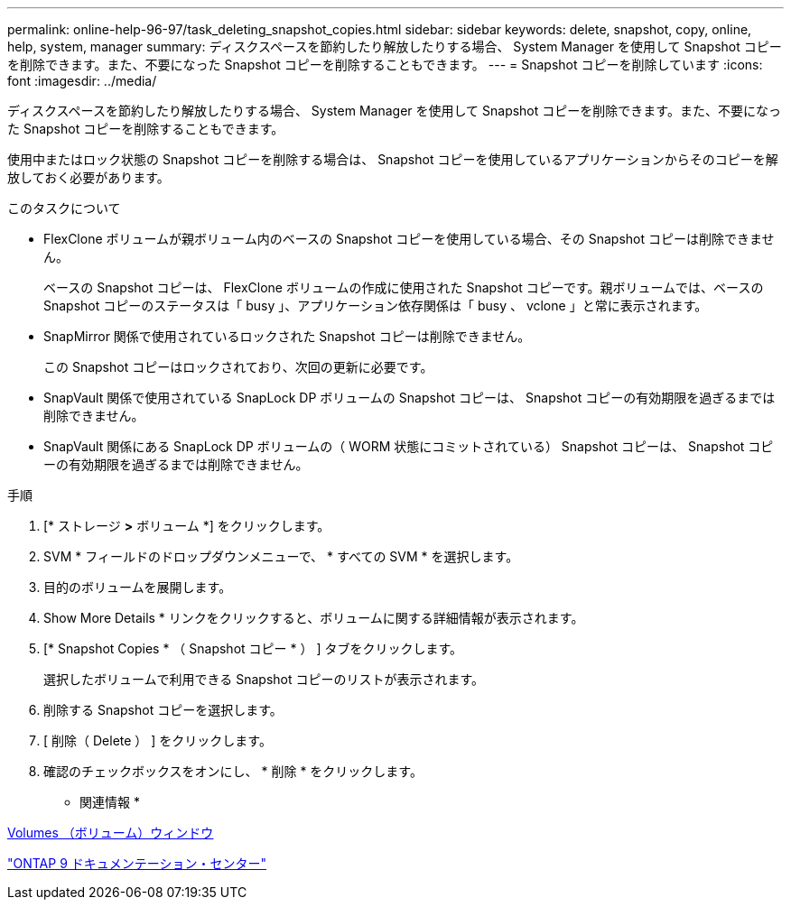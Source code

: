 ---
permalink: online-help-96-97/task_deleting_snapshot_copies.html 
sidebar: sidebar 
keywords: delete, snapshot, copy, online, help, system, manager 
summary: ディスクスペースを節約したり解放したりする場合、 System Manager を使用して Snapshot コピーを削除できます。また、不要になった Snapshot コピーを削除することもできます。 
---
= Snapshot コピーを削除しています
:icons: font
:imagesdir: ../media/


[role="lead"]
ディスクスペースを節約したり解放したりする場合、 System Manager を使用して Snapshot コピーを削除できます。また、不要になった Snapshot コピーを削除することもできます。

使用中またはロック状態の Snapshot コピーを削除する場合は、 Snapshot コピーを使用しているアプリケーションからそのコピーを解放しておく必要があります。

.このタスクについて
* FlexClone ボリュームが親ボリューム内のベースの Snapshot コピーを使用している場合、その Snapshot コピーは削除できません。
+
ベースの Snapshot コピーは、 FlexClone ボリュームの作成に使用された Snapshot コピーです。親ボリュームでは、ベースの Snapshot コピーのステータスは「 busy 」、アプリケーション依存関係は「 busy 、 vclone 」と常に表示されます。

* SnapMirror 関係で使用されているロックされた Snapshot コピーは削除できません。
+
この Snapshot コピーはロックされており、次回の更新に必要です。

* SnapVault 関係で使用されている SnapLock DP ボリュームの Snapshot コピーは、 Snapshot コピーの有効期限を過ぎるまでは削除できません。
* SnapVault 関係にある SnapLock DP ボリュームの（ WORM 状態にコミットされている） Snapshot コピーは、 Snapshot コピーの有効期限を過ぎるまでは削除できません。


.手順
. [* ストレージ *>* ボリューム *] をクリックします。
. SVM * フィールドのドロップダウンメニューで、 * すべての SVM * を選択します。
. 目的のボリュームを展開します。
. Show More Details * リンクをクリックすると、ボリュームに関する詳細情報が表示されます。
. [* Snapshot Copies * （ Snapshot コピー * ） ] タブをクリックします。
+
選択したボリュームで利用できる Snapshot コピーのリストが表示されます。

. 削除する Snapshot コピーを選択します。
. [ 削除（ Delete ） ] をクリックします。
. 確認のチェックボックスをオンにし、 * 削除 * をクリックします。


* 関連情報 *

xref:reference_volumes_window.adoc[Volumes （ボリューム）ウィンドウ]

https://docs.netapp.com/ontap-9/index.jsp["ONTAP 9 ドキュメンテーション・センター"]
